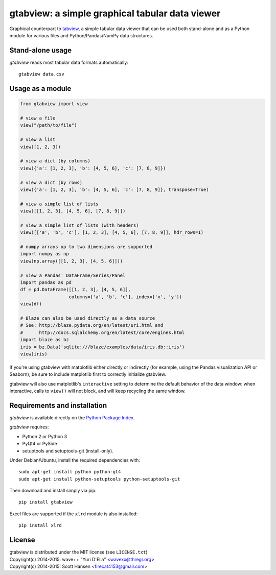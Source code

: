 gtabview: a simple graphical tabular data viewer
================================================

Graphical counterpart to `tabview <https://github.com/firecat53/tabview/>`_, a
simple tabular data viewer that can be used both stand-alone and as a Python
module for various files and Python/Pandas/NumPy data structures.


Stand-alone usage
-----------------

`gtabview` reads most tabular data formats automatically::

  gtabview data.csv


Usage as a module
-----------------

.. code:: python

    from gtabview import view

    # view a file
    view("/path/to/file")

    # view a list
    view([1, 2, 3])

    # view a dict (by columns)
    view({'a': [1, 2, 3], 'b': [4, 5, 6], 'c': [7, 8, 9]})

    # view a dict (by rows)
    view({'a': [1, 2, 3], 'b': [4, 5, 6], 'c': [7, 8, 9]}, transpose=True)

    # view a simple list of lists
    view([[1, 2, 3], [4, 5, 6], [7, 8, 9]])

    # view a simple list of lists (with headers)
    view([['a', 'b', 'c'], [1, 2, 3], [4, 5, 6], [7, 8, 9]], hdr_rows=1)

    # numpy arrays up to two dimensions are supported
    import numpy as np
    view(np.array([[1, 2, 3], [4, 5, 6]]))

    # view a Pandas' DataFrame/Series/Panel
    import pandas as pd
    df = pd.DataFrame([[1, 2, 3], [4, 5, 6]],
		      columns=['a', 'b', 'c'], index=['x', 'y'])
    view(df)

    # Blaze can also be used directly as a data source
    # See: http://blaze.pydata.org/en/latest/uri.html and
    #      http://docs.sqlalchemy.org/en/latest/core/engines.html
    import blaze as bz
    iris = bz.Data('sqlite:///blaze/examples/data/iris.db::iris')
    view(iris)

If you're using gtabview with matplotlib either directly or indirectly (for
example, using the Pandas visualization API or Seaborn), be sure to include
matplotlib first to correctly initialize gtabview.

gtabview will also use matplotlib's ``interactive`` setting to determine the
default behavior of the data window: when interactive, calls to ``view()`` will
not block, and will keep recycling the same window.


Requirements and installation
-----------------------------

`gtabview` is available directly on the `Python Package Index
<https://pypi.python.org/pypi/gtabview>`_.

`gtabview` requires:

- Python 2 or Python 3
- PyQt4 or PySide
- setuptools and setuptools-git (install-only).

Under Debian/Ubuntu, install the required dependencies with::

  sudo apt-get install python python-qt4
  sudo apt-get install python-setuptools python-setuptools-git

Then download and install simply via pip::

  pip install gtabview

Excel files are supported if the ``xlrd`` module is also installed::

  pip install xlrd


License
-------

| gtabview is distributed under the MIT license (see ``LICENSE.txt``)
| Copyright(c) 2014-2015: wave++ "Yuri D'Elia" <wavexx@thregr.org>
| Copyright(c) 2014-2015: Scott Hansen <firecat4153@gmail.com>
